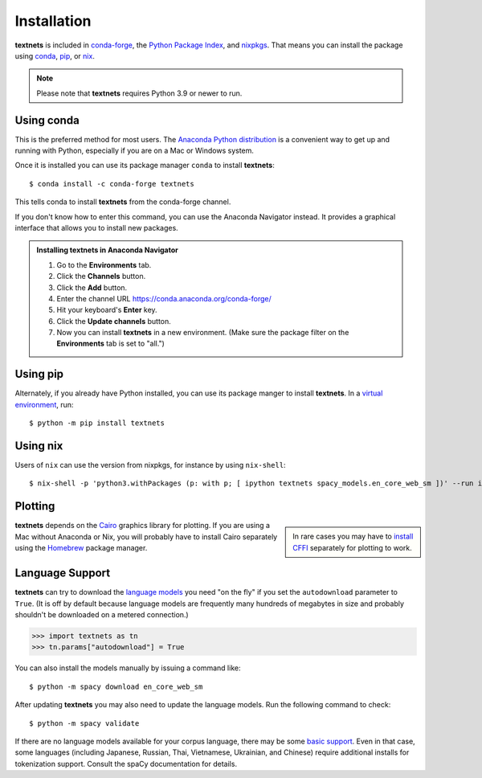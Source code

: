 .. highlight:: shell

============
Installation
============

**textnets** is included in `conda-forge`_, the `Python Package Index`_, and
`nixpkgs`_. That means you can install the package using `conda`_, `pip`_, or
`nix`_.

.. _conda-forge: https://anaconda.org/conda-forge/textnets/
.. _`Python Package Index`: https://pypi.org/project/textnets/
.. _`nixpkgs`: https://search.nixos.org/packages?query=textnets
.. _conda: https://conda.io/
.. _pip: https://pip.pypa.io
.. _nix: https://nixos.org

.. note::

   Please note that **textnets** requires Python 3.9 or newer to run.

Using conda
-----------

This is the preferred method for most users. The `Anaconda Python
distribution`_ is a convenient way to get up and running with Python,
especially if you are on a Mac or Windows system.

.. _Anaconda Python distribution: https://www.anaconda.com/products/individual

Once it is installed you can use its package manager ``conda`` to install
**textnets**::

   $ conda install -c conda-forge textnets

This tells conda to install **textnets** from the conda-forge channel.

If you don't know how to enter this command, you can use the Anaconda Navigator
instead. It provides a graphical interface that allows you to install new
packages.

.. admonition:: Installing **textnets** in Anaconda Navigator

   1. Go to the **Environments** tab.
   2. Click the **Channels** button.
   3. Click the **Add** button.
   4. Enter the channel URL https://conda.anaconda.org/conda-forge/
   5. Hit your keyboard's **Enter** key.
   6. Click the **Update channels** button.
   7. Now you can install **textnets** in a new environment. (Make sure the
      package filter on the **Environments** tab is set to "all.")

Using pip
---------

Alternately, if you already have Python installed, you can use its package
manger to install **textnets**. In a `virtual environment`_, run::

   $ python -m pip install textnets

.. _`virtual environment`: https://packaging.python.org/tutorials/installing-packages/#creating-virtual-environments

Using nix
---------

Users of ``nix`` can use the version from nixpkgs, for instance by using
``nix-shell``::

   $ nix-shell -p 'python3.withPackages (p: with p; [ ipython textnets spacy_models.en_core_web_sm ])' --run ipython

Plotting
--------

.. sidebar::

    In rare cases you may have to `install CFFI`_ separately for plotting to
    work.

.. _install CFFI: https://cffi.readthedocs.io/en/latest/installation.html

**textnets** depends on the `Cairo`_ graphics library for plotting. If you are
using a Mac without Anaconda or Nix, you will probably have to install Cairo
separately using the `Homebrew`_ package manager.

.. _Cairo: https://www.cairographics.org/
.. _Homebrew: https://formulae.brew.sh/formula/cairo

Language Support
----------------

**textnets** can try to download the `language models`_ you need "on the fly"
if you set the ``autodownload`` parameter to ``True``. (It is off by default
because language models are frequently many hundreds of megabytes in size and
probably shouldn't be downloaded on a metered connection.)

>>> import textnets as tn
>>> tn.params["autodownload"] = True

You can also install the models manually by issuing a command like::

   $ python -m spacy download en_core_web_sm

After updating **textnets** you may also need to update the language models.
Run the following command to check::

   $ python -m spacy validate

.. _`language models`: https://spacy.io/usage/models#download

If there are no language models available for your corpus language, there may
be some `basic support <https://spacy.io/usage/models#languages>`_. Even in
that case, some languages (including Japanese, Russian, Thai, Vietnamese,
Ukrainian, and Chinese) require additional installs for tokenization support.
Consult the spaCy documentation for details.
